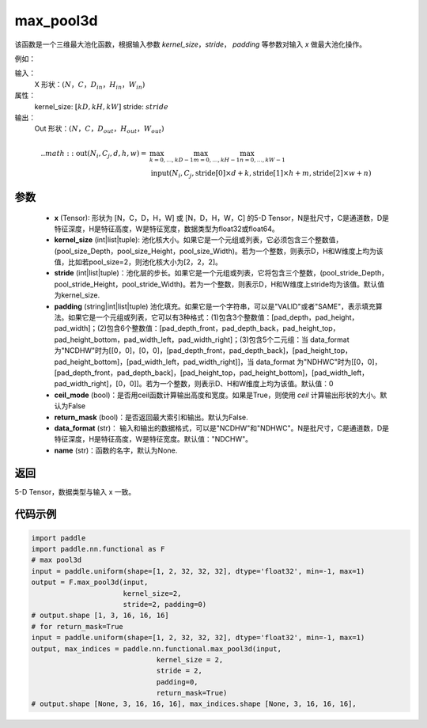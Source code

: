 .. _cn_api_nn_functional_max_pool3d:


max_pool3d
-------------------------------

.. py:function:: paddle.nn.functional.max_pool3d(x, kernel_size, stride=None, padding=0, ceil_mode=False, return_mask=False, data_format="NCDHW", name=None))
该函数是一个三维最大池化函数，根据输入参数 `kernel_size`，`stride`，
`padding` 等参数对输入 `x` 做最大池化操作。

例如：

输入：
    X 形状：:math:`\left ( N，C，D_{in}，H_{in}，W_{in} \right )`
属性：
    kernel_size: :math:`[kD, kH, kW]`
    stride: :math:`stride`
输出：
    Out 形状：:math:`\left ( N，C，D_{out}，H_{out}，W_{out} \right )`
.. math::
    .. math::
          \text{out}(N_i, C_j, d, h, w) ={} & \max_{k=0, \ldots, kD-1} \max_{m=0, \ldots, kH-1} \max_{n=0, \ldots, kW-1} \\
                                              & \text{input}(N_i, C_j, \text{stride[0]} \times d + k,
                                                             \text{stride[1]} \times h + m, \text{stride[2]} \times w + n)


参数
:::::::::
    - **x** (Tensor): 形状为 [N，C，D，H，W] 或 [N，D，H，W，C] 的5-D Tensor，N是批尺寸，C是通道数，D是特征深度，H是特征高度，W是特征宽度，数据类型为float32或float64。
    - **kernel_size** (int|list|tuple): 池化核大小。如果它是一个元组或列表，它必须包含三个整数值，(pool_size_Depth，pool_size_Height，pool_size_Width)。若为一个整数，则表示D，H和W维度上均为该值，比如若pool_size=2，则池化核大小为[2，2，2]。
    - **stride** (int|list|tuple)：池化层的步长。如果它是一个元组或列表，它将包含三个整数，(pool_stride_Depth，pool_stride_Height，pool_stride_Width)。若为一个整数，则表示D，H和W维度上stride均为该值。默认值为kernel_size.
    - **padding** (string|int|list|tuple) 池化填充。如果它是一个字符串，可以是"VALID"或者"SAME"，表示填充算法。如果它是一个元组或列表，它可以有3种格式：(1)包含3个整数值：[pad_depth，pad_height，pad_width]；(2)包含6个整数值：[pad_depth_front，pad_depth_back，pad_height_top，pad_height_bottom，pad_width_left，pad_width_right]；(3)包含5个二元组：当 data_format 为"NCDHW"时为[[0，0]，[0，0]，[pad_depth_front，pad_depth_back]，[pad_height_top，pad_height_bottom]，[pad_width_left，pad_width_right]]，当 data_format 为"NDHWC"时为[[0，0]，[pad_depth_front，pad_depth_back]，[pad_height_top，pad_height_bottom]，[pad_width_left，pad_width_right]，[0，0]]。若为一个整数，则表示D、H和W维度上均为该值。默认值：0
    - **ceil_mode** (bool)：是否用ceil函数计算输出高度和宽度。如果是True，则使用 `ceil` 计算输出形状的大小。默认为False
    - **return_mask** (bool)：是否返回最大索引和输出。默认为False.
    - **data_format** (str)： 输入和输出的数据格式，可以是"NCDHW"和"NDHWC"。N是批尺寸，C是通道数，D是特征深度，H是特征高度，W是特征宽度。默认值："NDCHW"。
    - **name** (str)：函数的名字，默认为None.



返回
:::::::::
5-D Tensor，数据类型与输入 x 一致。


代码示例
:::::::::

.. code-block:: python


          import paddle
          import paddle.nn.functional as F
          # max pool3d
          input = paddle.uniform(shape=[1, 2, 32, 32, 32], dtype='float32', min=-1, max=1)
          output = F.max_pool3d(input,
                                kernel_size=2,
                                stride=2, padding=0)
          # output.shape [1, 3, 16, 16, 16]
          # for return_mask=True
          input = paddle.uniform(shape=[1, 2, 32, 32, 32], dtype='float32', min=-1, max=1)
          output, max_indices = paddle.nn.functional.max_pool3d(input,
                                        kernel_size = 2,
                                        stride = 2,
                                        padding=0,
                                        return_mask=True)
          # output.shape [None, 3, 16, 16, 16], max_indices.shape [None, 3, 16, 16, 16],
